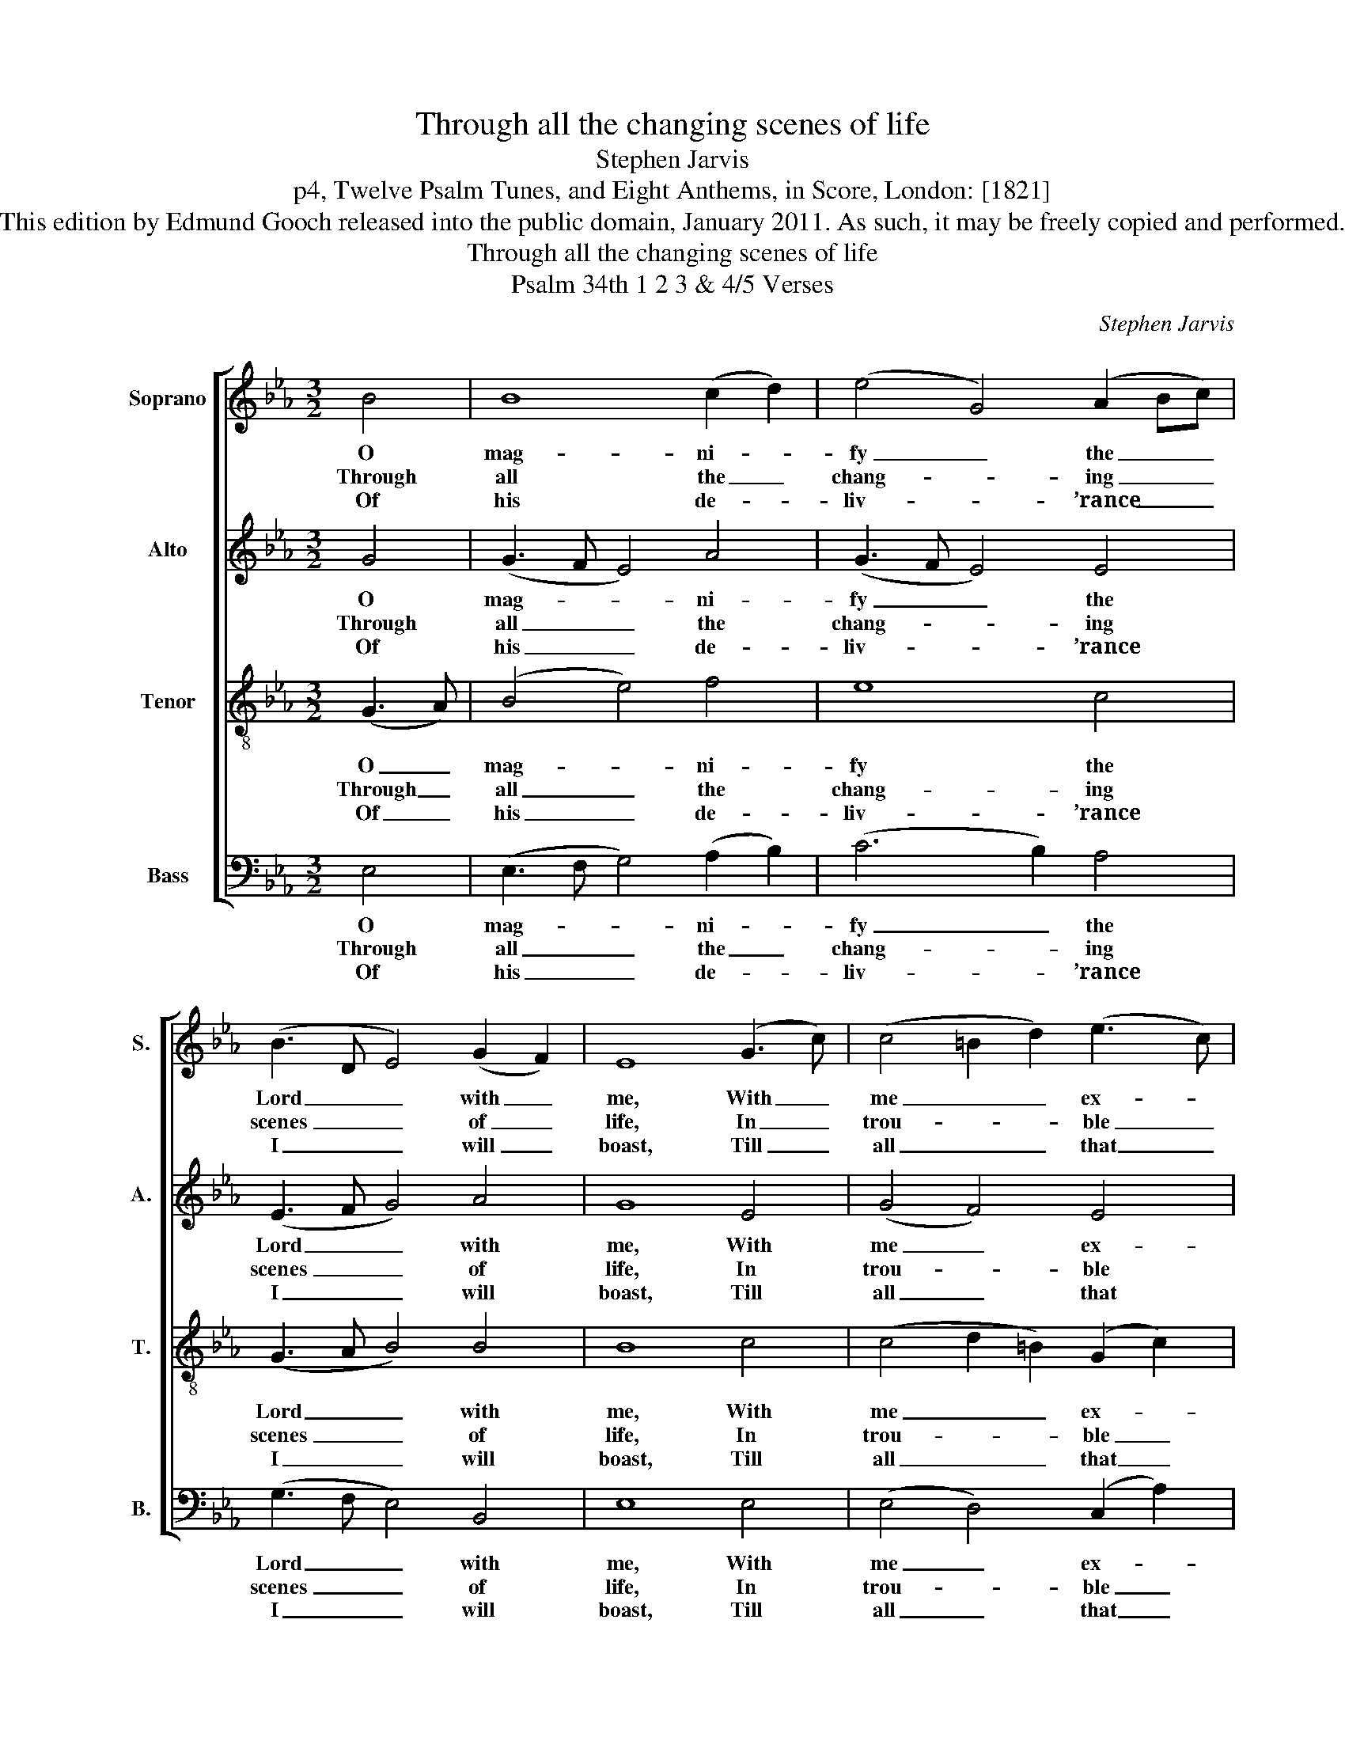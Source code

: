 X:1
T:Through all the changing scenes of life
T:Stephen Jarvis
T:p4, Twelve Psalm Tunes, and Eight Anthems, in Score, London: [1821]
T:This edition by Edmund Gooch released into the public domain, January 2011. As such, it may be freely copied and performed.
T:Through all the changing scenes of life
T:Psalm 34th 1 2 3 & 4/5 Verses
C:Stephen Jarvis
Z:p4, Twelve Psalm Tunes,
Z:and Eight Anthems, in
Z:Score, London: [1821]
%%score [ 1 2 ( 3 4 ) 5 ]
L:1/8
M:3/2
K:Eb
V:1 treble nm="Soprano" snm="S."
V:2 treble nm="Alto" snm="A."
V:3 treble-8 transpose=-12 nm="Tenor" snm="T."
V:4 treble-8 transpose=-12 
V:5 bass nm="Bass" snm="B."
V:1
 B4 | B8 (c2 d2) | (e4 G4) (A2 Bc) | (B3 D E4) (G2 F2) | E8 (G3 c) | (c4 =B2 d2) (e3 c) | %6
w: O|mag- ni- *|fy _ the _ _|Lord _ _ with _|me, With _|me _ _ ex- *|
w: Through|all the _|chang- * ing _ _|scenes _ _ of _|life, In _|trou- * * ble _|
w: Of|his de- *|liv- * ’rance _ _|I _ _ will _|boast, Till _|all _ _ that _|
 (d4 c4) =B4 | c8 d4 | (e4 d4) (e2 B2) | (d2 c2 B4) (A2 G2) | (B2 A2 G4) (F2 E2) | (F2 E2 D4) B4 | %12
w: alt _ his|name; When|in _ dis- *|tress _ _ to _|him _ _ I _|called, _ _ He|
w: and _ in|joy, The|prai- * ses _|of _ _ my _|God _ _ shall _|still _ _ My|
w: are _ dis-|tressed From|my _ ex- *|am- * * ple _|com- * * fort _|take, _ _ And|
 c8 (d2 cd) | (e4 G4) (3F2 E2 F2 | E8 |] %15
w: to my _ _|res- * cue _ _|came.|
w: heart and _ _|tongue _ em- * *|ploy.|
w: charm their _ _|griefs _ to _ _|rest.|
V:2
 G4 | (G3 F E4) A4 | (G3 F E4) E4 | (E3 F G4) A4 | G8 E4 | (G4 F4) E4 | (F4 E4) D4 | [CE]8 F4 | %8
w: O|mag- * * ni-|fy _ _ the|Lord _ _ with|me, With|me _ ex-|alt _ his|name; When|
w: Through|all _ _ the|chang- * * ing|scenes _ _ of|life, In|trou- * ble|and _ in|joy, The|
w: Of|his _ _ de-|liv- * * ’rance|I _ _ will|boast, Till|all _ that|are _ dis-|tressed From|
 (G4 F4) (B2 G2) | E8 (F2 E2) | (D4 E4) (F2 =A,2) | B,8 B4 | (B2 E2 A4) A4 | (G3 F E4) D4 | E8 |] %15
w: in _ dis- *|tress to _|him _ I _|called, He|to _ _ my|res- * * cue|came.|
w: prai- * ses _|of my _|God _ shall _|still My|heart _ _ and|tongue _ _ em-|ploy.|
w: my _ ex- *|am- ple _|com- * fort _|take, And|charm _ _ their|griefs _ _ to|rest.|
V:3
 (G3 A) | (B4 e4) f4 | e8 c4 | (G3 A B4) B4 | B8 c4 | (c4 d2 =B2) (G2 c2) | A4 G8 | G8 B4 | %8
w: O _|mag- * ni-|fy the|Lord _ _ with|me, With|me _ _ ex- *|alt his|name; When|
w: Through _|all _ the|chang- ing|scenes _ _ of|life, In|trou- * * ble _|and in|joy, The|
w: Of _|his _ de-|liv- ’rance|I _ _ will|boast, Till|all _ _ that _|are dis-|tressed From|
 (G3 A B4) E4 | e8 B4 | (B6 c2) (d2 e2) | (G4 F4) e4 | (e2 c2 f4) f4 | (e2 c2 B4) B4 | [GB]8 |] %15
w: in _ _ dis-|tress to|him _ I _|called, _ He|to _ _ my|res- * * cue|came.|
w: prai- * * ses|of my|God _ shall _|still _ My|heart _ _ and|tongue _ _ em-|ploy.|
w: my _ _ ex-|am- ple|com- * fort _|take, _ And|charm _ _ their|griefs _ _ to|rest.|
V:4
 x4 | x12 | x12 | x12 | x12 | x12 | x12 | x12 | x12 | x12 | x12 | x12 | x12 | x8 (3(A2 G2 A2) | %14
 x8 |] %15
V:5
 E,4 | (E,3 F, G,4) (A,2 B,2) | (C6 B,2) A,4 | (G,3 F, E,4) B,,4 | E,8 E,4 | (E,4 D,4) (C,2 A,2) | %6
w: O|mag- * * ni- *|fy _ the|Lord _ _ with|me, With|me _ ex- *|
w: Through|all _ _ the _|chang- * ing|scenes _ _ of|life, In|trou- * ble _|
w: Of|his _ _ de- *|liv- * ’rance|I _ _ will|boast, Till|all _ that _|
 F,4 G,8 | C,8 B,,4 | B,8 G,4 | (A,4 G,4) (D,2 E,2) | %10
w: alt his|name; When|in dis-|tress _ to _|
w: and in|joy, The|prai- ses|of _ my _|
w: are dis-|tressed From|my ex-|am- * ple _|
"^Original order of staves is Counter - Tenor - Treble - Bass: the counter part is notated in the source in the treble clef,an octave above sounding pitch.The vocal bass part is figured in the source: this figuring has been omitted from the present edition to facilitate theunderlaying of the text. The first verse only of the text is given in the source: subsequent verses have been addededitorially, on the basis of the title 'Psalm 34th 1 2 3 & 4/5 Verses' in the source.The following notes are notated as small crotchets in the source, but have been given as full-size notes in thepresent edition:Treble: Bar 3, beat 3, G; bar 9, beat 1, D; bar 10, beat 1, Bb; bar 11, beat 1, F.Tenor: Bar 0 (i.e. anacrusis), Ab." (F,4 E,4) (D,2 C,2) | %11
w: him _ I _|
w: God _ shall _|
w: com- * fort _|
 B,,8 G,4 | A,8 B,4 | (C2 A,2 B,4) B,,4 | E,8 |] %15
w: called, He|to my|res- * * cue|came.|
w: still My|heart and|tongue _ _ em-|ploy.|
w: take, And|charm their|griefs _ _ to|rest.|

